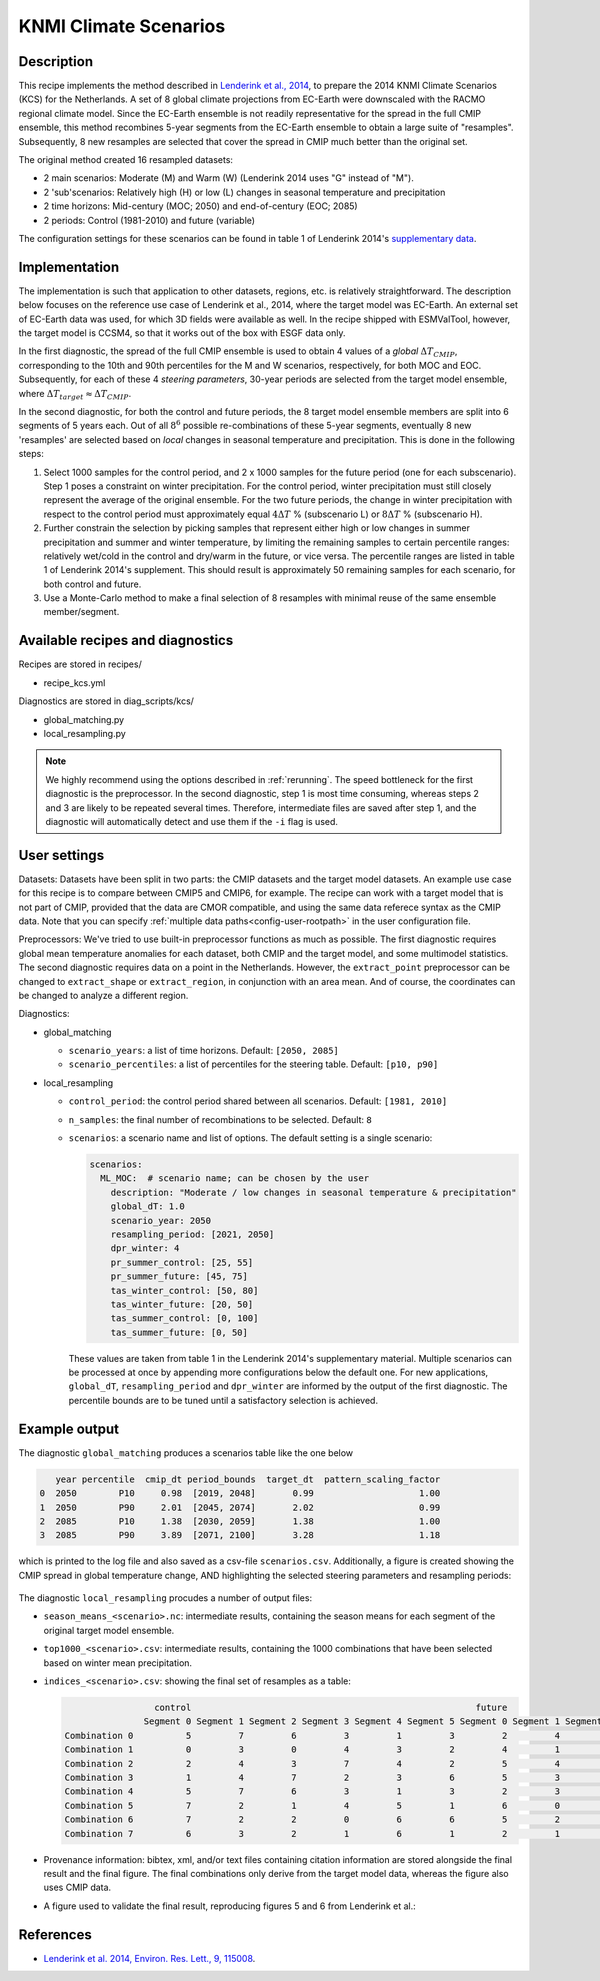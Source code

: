 .. _recipe_kcs:

KNMI Climate Scenarios
======================

Description
-----------

This recipe implements the method described in `Lenderink et al., 2014 <https://doi.org/10.1088/1748-9326/9/11/115008>`_, to prepare the 2014 KNMI Climate Scenarios (KCS) for the Netherlands. A set of 8 global climate projections from EC-Earth were downscaled with the RACMO regional climate model. Since the EC-Earth ensemble is not readily representative for the spread in the full CMIP ensemble, this method recombines 5-year segments from the EC-Earth ensemble to obtain a large suite of "resamples". Subsequently, 8 new resamples are selected that cover the spread in CMIP much better than the original set.

The original method created 16 resampled datasets:

* 2 main scenarios: Moderate (M) and Warm (W) (Lenderink 2014 uses "G" instead of "M").
* 2 'sub'scenarios: Relatively high (H) or low (L) changes in seasonal temperature and precipitation
* 2 time horizons: Mid-century (MOC; 2050) and end-of-century (EOC; 2085)
* 2 periods: Control (1981-2010) and future (variable)

The configuration settings for these scenarios can be found in table 1 of Lenderink 2014's `supplementary data <https://iopscience.iop.org/1748-9326/9/11/115008/media/erl503687suppdata.pdf>`_.

Implementation
--------------

The implementation is such that application to other datasets, regions, etc. is relatively straightforward. The description below focuses on the reference use case of Lenderink et al., 2014, where the target model was EC-Earth. An external set of EC-Earth data was used, for which 3D fields were available as well. In the recipe shipped with ESMValTool, however, the target model is CCSM4, so that it works out of the box with ESGF data only.

In the first diagnostic, the spread of the full CMIP ensemble is used to obtain 4 values of a *global* :math:`{\Delta}T_{CMIP}`, corresponding to the 10th and 90th percentiles for the M and W scenarios, respectively, for both MOC and EOC. Subsequently, for each of these 4 *steering parameters*, 30-year periods are selected from the target model ensemble, where :math:`{\Delta}T_{target}{\approx}{\Delta}T_{CMIP}`.

In the second diagnostic, for both the control and future periods, the 8 target model ensemble members are split into 6 segments of 5 years each. Out of all :math:`8^6` possible re-combinations of these 5-year segments, eventually 8 new 'resamples' are selected based on *local* changes in seasonal temperature and precipitation. This is done in the following steps:

1. Select 1000 samples for the control period, and 2 x 1000 samples for the future period (one for each subscenario). Step 1 poses a constraint on winter precipitation. For the control period, winter precipitation must still closely represent the average of the original ensemble. For the two future periods, the change in winter precipitation with respect to the control period must approximately equal :math:`4{\Delta}T` % (subscenario L) or  :math:`8{\Delta}T` % (subscenario H).
2. Further constrain the selection by picking samples that represent either high or low changes in summer precipitation and summer and winter temperature, by limiting the remaining samples to certain percentile ranges: relatively wet/cold in the control and dry/warm in the future, or vice versa. The percentile ranges are listed in table 1 of Lenderink 2014's supplement. This should result is approximately 50 remaining samples for each scenario, for both control and future.
3. Use a Monte-Carlo method to make a final selection of 8 resamples with minimal reuse of the same ensemble member/segment.


Available recipes and diagnostics
---------------------------------

Recipes are stored in recipes/

- recipe_kcs.yml

Diagnostics are stored in diag_scripts/kcs/

- global_matching.py
- local_resampling.py

.. note::
    We highly recommend using the options described in :ref:`rerunning`. The speed bottleneck for the first diagnostic is the preprocessor. In the second diagnostic, step 1 is most time consuming, whereas steps 2 and 3 are likely to be repeated several times. Therefore, intermediate files are saved after step 1, and the diagnostic will automatically detect and use them if the ``-i`` flag is used.

User settings
-------------

Datasets: Datasets have been split in two parts: the CMIP datasets and the target model datasets. An example use case for this recipe is to compare between CMIP5 and CMIP6, for example. The recipe can work with a target model that is not part of CMIP, provided that the data are CMOR compatible, and using the same data referece syntax as the CMIP data. Note that you can specify :ref:`multiple data paths<config-user-rootpath>` in the user configuration file.

Preprocessors: We've tried to use built-in preprocessor functions as much as possible. The first diagnostic requires global mean temperature anomalies for each dataset, both CMIP and the target model, and some multimodel statistics. The second diagnostic requires data on a point in the Netherlands. However, the ``extract_point`` preprocessor can be changed to ``extract_shape`` or ``extract_region``, in conjunction with an area mean. And of course, the coordinates can be changed to analyze a different region.

Diagnostics:

* global_matching

  * ``scenario_years``: a list of time horizons. Default: ``[2050, 2085]``
  * ``scenario_percentiles``: a list of percentiles for the steering table. Default: ``[p10, p90]``

* local_resampling

  * ``control_period``: the control period shared between all scenarios. Default: ``[1981, 2010]``
  * ``n_samples``: the final number of recombinations to be selected. Default: ``8``
  * ``scenarios``: a scenario name and list of options. The default setting is a single scenario:

    .. code-block:: yaml

        scenarios:
          ML_MOC:  # scenario name; can be chosen by the user
            description: "Moderate / low changes in seasonal temperature & precipitation"
            global_dT: 1.0
            scenario_year: 2050
            resampling_period: [2021, 2050]
            dpr_winter: 4
            pr_summer_control: [25, 55]
            pr_summer_future: [45, 75]
            tas_winter_control: [50, 80]
            tas_winter_future: [20, 50]
            tas_summer_control: [0, 100]
            tas_summer_future: [0, 50]

    These values are taken from table 1 in the Lenderink 2014's supplementary material. Multiple scenarios can be processed at once by appending more configurations below the default one. For new applications, ``global_dT``, ``resampling_period`` and ``dpr_winter`` are informed by the output of the first diagnostic. The percentile bounds are to be tuned until a satisfactory selection is achieved.

Example output
--------------

The diagnostic ``global_matching`` produces a scenarios table like the one below

.. code-block:: python

       year percentile  cmip_dt period_bounds  target_dt  pattern_scaling_factor
    0  2050        P10     0.98  [2019, 2048]       0.99                    1.00
    1  2050        P90     2.01  [2045, 2074]       2.02                    0.99
    2  2085        P10     1.38  [2030, 2059]       1.38                    1.00
    3  2085        P90     3.89  [2071, 2100]       3.28                    1.18


which is printed to the log file and also saved as a csv-file ``scenarios.csv``.
Additionally, a figure is created showing the CMIP spread in global temperature change,
AND highlighting the selected steering parameters and resampling periods:

.. _fig_kcs_global_matching:
.. figure::  /recipes/figures/kcs/global_matching.png
   :align:   center

The diagnostic ``local_resampling`` procudes a number of output files:

* ``season_means_<scenario>.nc``: intermediate results, containing the season means for each segment of the original target model ensemble.
* ``top1000_<scenario>.csv``: intermediate results, containing the 1000 combinations that have been selected based on winter mean precipitation.
* ``indices_<scenario>.csv``: showing the final set of resamples as a table:

  .. code-block:: python

                      control                                                      future
                    Segment 0 Segment 1 Segment 2 Segment 3 Segment 4 Segment 5 Segment 0 Segment 1 Segment 2 Segment 3 Segment 4 Segment 5
     Combination 0          5         7         6         3         1         3         2         4         2         4         7         7
     Combination 1          0         3         0         4         3         2         4         1         6         1         3         0
     Combination 2          2         4         3         7         4         2         5         4         6         6         4         2
     Combination 3          1         4         7         2         3         6         5         3         1         7         4         1
     Combination 4          5         7         6         3         1         3         2         3         0         6         1         7
     Combination 5          7         2         1         4         5         1         6         0         4         2         3         3
     Combination 6          7         2         2         0         6         6         5         2         1         5         4         2
     Combination 7          6         3         2         1         6         1         2         1         0         2         1         3


* Provenance information: bibtex, xml, and/or text files containing citation information are stored alongside the final result and the final figure.
  The final combinations only derive from the target model data, whereas the figure also uses CMIP data.
* A figure used to validate the final result, reproducing figures 5 and 6 from Lenderink et al.:

.. _fig_kcs_local_validation:
.. figure::  /recipes/figures/kcs/local_validation_2085.png
   :align:   center


References
----------

* `Lenderink et al. 2014, Environ. Res. Lett., 9, 115008 <https://doi.org/10.1088/1748-9326/9/11/115008>`_.
